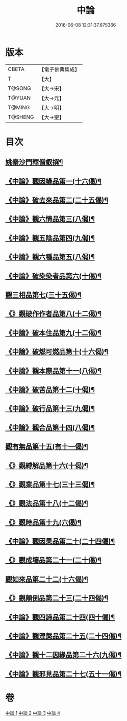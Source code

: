 #+TITLE: 中論 
#+DATE: 2016-06-08 12:31:37.675366

* 版本
 |     CBETA|【電子佛典集成】|
 |         T|【大】     |
 |    T@SONG|【大→宋】   |
 |    T@YUAN|【大→元】   |
 |    T@MING|【大→明】   |
 |   T@SHENG|【大→聖】   |

* 目次
** [[file:KR6m0001_001.txt::001-0001a5][姚秦沙門釋僧叡撰¶]]
** [[file:KR6m0001_001.txt::001-0001b11][《中論》觀因緣品第一(十六偈)¶]]
** [[file:KR6m0001_001.txt::001-0003c6][《中論》破去來品第二(二十五偈)¶]]
** [[file:KR6m0001_001.txt::001-0005c16][《中論》觀六情品第三(八偈)¶]]
** [[file:KR6m0001_001.txt::001-0006b19][《中論》觀五陰品第四(九偈)¶]]
** [[file:KR6m0001_001.txt::001-0007b6][《中論》觀六種品第五(八偈)¶]]
** [[file:KR6m0001_001.txt::001-0008a15][《中論》破染染者品第六(十偈)¶]]
** [[file:KR6m0001_002.txt::002-0009a6][觀三相品第七(三十五偈)¶]]
** [[file:KR6m0001_002.txt::002-0012b6][《》觀破作作者品第八(十二偈)¶]]
** [[file:KR6m0001_002.txt::002-0013b4][《中論》破本住品第九(十二偈)¶]]
** [[file:KR6m0001_002.txt::002-0014b15][《中論》破燃可燃品第十(十六偈)¶]]
** [[file:KR6m0001_002.txt::002-0016a5][《中論》觀本際品第十一(八偈)¶]]
** [[file:KR6m0001_002.txt::002-0016b21][《中論》破苦品第十二(十偈)¶]]
** [[file:KR6m0001_002.txt::002-0017a26][《中論》破行品第十三(九偈)¶]]
** [[file:KR6m0001_002.txt::002-0018c29][《中論》觀合品第十四(八偈)¶]]
** [[file:KR6m0001_003.txt::003-0019c19][觀有無品第十五(有十一偈)¶]]
** [[file:KR6m0001_003.txt::003-0020c6][《》觀縛解品第十六(十偈)¶]]
** [[file:KR6m0001_003.txt::003-0021b21][《》觀業品第十七(三十三偈)¶]]
** [[file:KR6m0001_003.txt::003-0023c16][《》觀法品第十八(十二偈)¶]]
** [[file:KR6m0001_003.txt::003-0025c2][《》觀時品第十九(六偈)¶]]
** [[file:KR6m0001_003.txt::003-0026b2][《中論》觀因果品第二十(二十四偈)¶]]
** [[file:KR6m0001_003.txt::003-0027c12][《》觀成壞品第二十一(二十偈)¶]]
** [[file:KR6m0001_004.txt::004-0029c6][觀如來品第二十二(十六偈)¶]]
** [[file:KR6m0001_004.txt::004-0031a12][《》觀顛倒品第二十三(二十四偈)¶]]
** [[file:KR6m0001_004.txt::004-0032b12][《中論》觀四諦品第二十四(四十偈)¶]]
** [[file:KR6m0001_004.txt::004-0034c14][《中論》觀涅槃品第二十五(二十四偈)¶]]
** [[file:KR6m0001_004.txt::004-0036b18][《中論》觀十二因緣品第二十六(九偈)¶]]
** [[file:KR6m0001_004.txt::004-0036c25][《中論》觀邪見品第二十七(五十一偈)¶]]

* 卷
[[file:KR6m0001_001.txt][中論 1]]
[[file:KR6m0001_002.txt][中論 2]]
[[file:KR6m0001_003.txt][中論 3]]
[[file:KR6m0001_004.txt][中論 4]]

